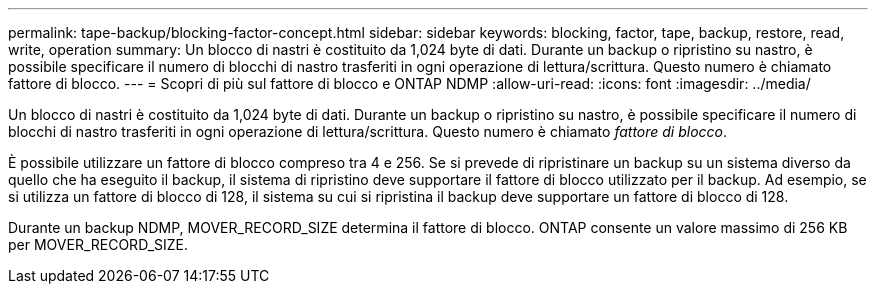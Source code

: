 ---
permalink: tape-backup/blocking-factor-concept.html 
sidebar: sidebar 
keywords: blocking, factor, tape, backup, restore, read, write, operation 
summary: Un blocco di nastri è costituito da 1,024 byte di dati. Durante un backup o ripristino su nastro, è possibile specificare il numero di blocchi di nastro trasferiti in ogni operazione di lettura/scrittura. Questo numero è chiamato fattore di blocco. 
---
= Scopri di più sul fattore di blocco e ONTAP NDMP
:allow-uri-read: 
:icons: font
:imagesdir: ../media/


[role="lead"]
Un blocco di nastri è costituito da 1,024 byte di dati. Durante un backup o ripristino su nastro, è possibile specificare il numero di blocchi di nastro trasferiti in ogni operazione di lettura/scrittura. Questo numero è chiamato _fattore di blocco_.

È possibile utilizzare un fattore di blocco compreso tra 4 e 256. Se si prevede di ripristinare un backup su un sistema diverso da quello che ha eseguito il backup, il sistema di ripristino deve supportare il fattore di blocco utilizzato per il backup. Ad esempio, se si utilizza un fattore di blocco di 128, il sistema su cui si ripristina il backup deve supportare un fattore di blocco di 128.

Durante un backup NDMP, MOVER_RECORD_SIZE determina il fattore di blocco. ONTAP consente un valore massimo di 256 KB per MOVER_RECORD_SIZE.
